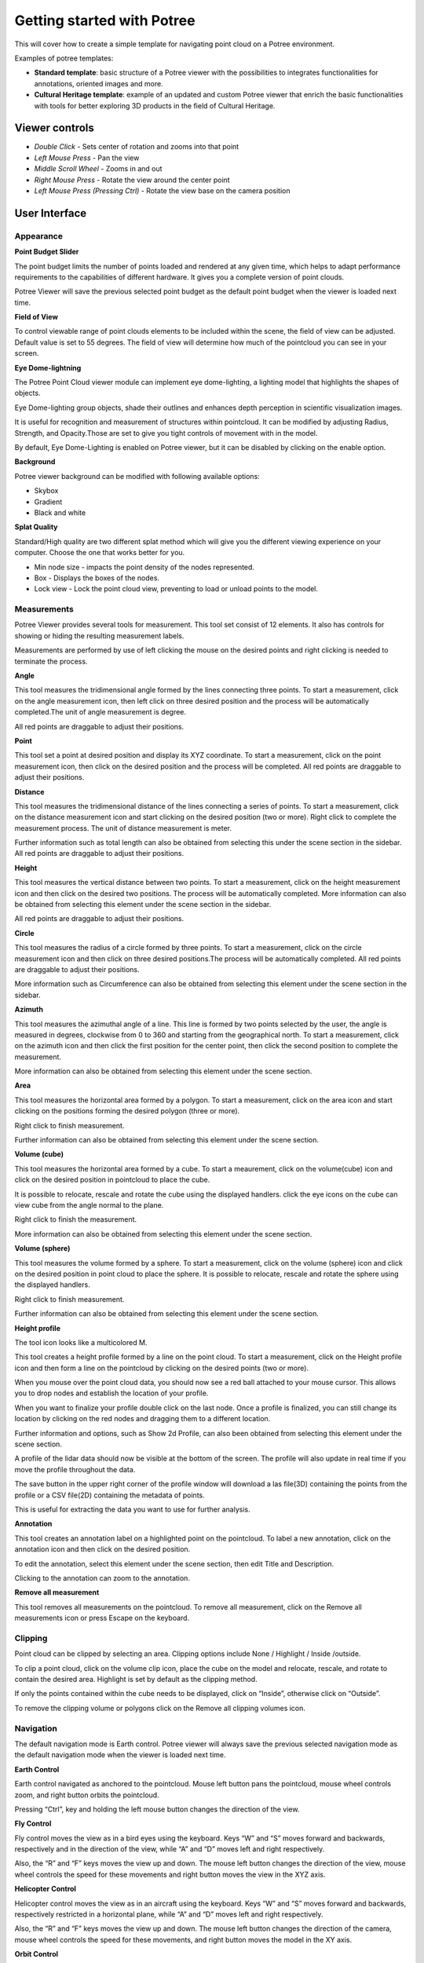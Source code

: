 ===========================
Getting started with Potree
===========================

This will cover how to create a simple template for navigating point cloud on a Potree environment.

Examples of potree templates:

* **Standard template**: basic structure of a Potree viewer with the possibilities to integrates functionalities for annotations, oriented images and more.
* **Cultural Heritage template**: example of an updated and custom Potree viewer that enrich the basic functionalities with tools for better exploring 3D products in the field of Cultural Heritage.

Viewer controls
-----------------

* *Double Click* - Sets center of rotation and zooms into that point
* *Left Mouse Press* - Pan the view
* *Middle Scroll Wheel* - Zooms in and out
* *Right Mouse Press* - Rotate the view around the center point
* *Left Mouse Press (Pressing Ctrl)* - Rotate the view base on the camera position

User Interface
--------------

Appearance
++++++++++

**Point Budget Slider**

The point budget limits the number of points loaded and rendered at any given time, which helps to adapt performance requirements to the capabilities of different hardware. It gives you a complete version of point clouds.

Potree Viewer will save the previous selected point budget as the default point budget when the viewer is loaded next time.

**Field of View**

To control viewable range of point clouds elements to be included within the scene, the field of view can be adjusted. Default value is set to 55 degrees. The field of view will determine how much of the pointcloud you can see in your screen.

**Eye Dome-lightning**

The Potree Point Cloud viewer module can implement eye dome-lighting, a lighting model that highlights the shapes of objects.

Eye Dome-lighting group objects, shade their outlines and enhances depth perception in scientific visualization images.

It is useful for recognition and measurement of structures within pointcloud. It can be modified by adjusting Radius, Strength, and Opacity.Those are set to give you tight controls of movement with in the model.

By default, Eye Dome-Lighting is enabled on Potree viewer, but it can be disabled by clicking on the enable option.

**Background**

Potree viewer background can be modified with following available options:

* Skybox
* Gradient
* Black and white

**Splat Quality**

Standard/High quality are two different splat method which will give you the different viewing experience on your computer. Choose the one that works better for you.

* Min node size - impacts the point density of the nodes represented.
* Box - Displays the boxes of the nodes.
* Lock view - Lock the point cloud view, preventing to load or unload points to the model.


Measurements
+++++++++++++

Potree Viewer provides several tools for measurement. This tool set consist of 12 elements. It also has controls for showing or hiding the resulting measurement labels.

Measurements are performed by use of left clicking the mouse on the desired points and right clicking is needed to terminate the process.

**Angle**

..
    add image

.. image:: img/icons/angle.png

This tool measures the tridimensional angle formed by the lines connecting three points. To start a measurement, click on the angle measurement icon, then left click on three desired position and the process will be automatically completed.The unit of angle measurement is degree.

All red points are draggable to adjust their positions.

**Point**

..
    add image

.. image:: img/icons/point.png

This tool set a point at desired position and display its XYZ coordinate. To start a measurement, click on the point measurement icon, then click on the desired position and the process will be completed. All red points are draggable to adjust their positions.

**Distance**

..
    add image

.. image:: img/icons/distance.png

This tool measures the tridimensional distance of the lines connecting a series of points. To start a measurement, click on the distance measurement icon and start clicking on the desired position (two or more). Right click to complete the measurement process. The unit of distance measurement is meter.

Further information such as total length can also be obtained from selecting this under the scene section in the sidebar. All red points are draggable to adjust their positions.

**Height**

..
    add image

.. image:: img/icons/height.png

This tool measures the vertical distance between two points. To start a measurement, click on the height measurement icon and then click on the desired two positions. The process will be automatically completed. More information can also be obtained from selecting this element under the scene section in the sidebar.

All red points are draggable to adjust their positions.

**Circle**

..
    add image

.. image:: img/icons/circle.png

This tool measures the radius of a circle formed by three points. To start a measurement, click on the circle measurement icon and then click on three desired positions.The process will be automatically completed. All red points are draggable to adjust their positions.

More information such as Circumference can also be obtained from selecting this element under the scene section in the sidebar.

**Azimuth**

..
    add image

.. image:: img/icons/azimuth.png

This tool measures the azimuthal angle of a line. This line is formed by two points selected by the user, the angle is measured in degrees, clockwise from 0 to 360 and starting from the geographical north. To start a measurement, click on the azimuth icon and then click the first position for the center point, then click the second position to complete the measurement.

More information can also be obtained from selecting this element under the scene section.

**Area**

..
    add image

.. image:: img/icons/area.png

This tool measures the horizontal area formed by a polygon. To start a measurement, click on the area icon and start clicking on the positions forming the desired polygon (three or more).

Right click to finish measurement.

Further information can also be obtained from selecting this element under the scene section.

**Volume (cube)**

..
    add image

.. image:: img/icons/volume.png

This tool measures the horizontal area formed by a cube. To start a meaurement, click on the volume(cube) icon and click on the desired position in pointcloud to place the cube.

It is possible to relocate, rescale and rotate the cube using the displayed handlers. click the eye icons on the cube can view cube from the angle normal to the plane.

Right click to finish the measurement.

More information can also be obtained from selecting this element under the scene section.

**Volume (sphere)**

..
    add image

.. image:: img/icons/sphere_distances.png

This tool measures the volume formed by a sphere. To start a measurement, click on the volume (sphere) icon and click on the desired position in point cloud to place the sphere. It is possible to relocate, rescale and rotate the sphere using the displayed handlers.

Right click to finish measurement.

Further information can also be obtained from selecting this element under the scene section.

**Height profile**

..
    add image

.. image:: img/icons/profile.png

The tool icon looks like a multicolored M.

This tool creates a height profile formed by a line on the point cloud. To start a measurement, click on the Height profile icon and then form a line on the pointcloud by clicking on the desired points (two or more).

When you mouse over the point cloud data, you should now see a red ball attached to your mouse cursor. This allows you to drop nodes and establish the location of your profile.

When you want to finalize your profile double click on the last node. Once a profile is finalized, you can still change its location by clicking on the red nodes and dragging them to a different location.

Further information and options, such as Show 2d Profile, can also been obtained from selecting this element under the scene section.

A profile of the lidar data should now be visible at the bottom of the screen. The profile will also update in real time if you move the profile throughout the data.

The save button in the upper right corner of the profile window will download a las file(3D) containing the points from the profile or a CSV file(2D) containing the metadata of points.

This is useful for extracting the data you want to use for further analysis.

**Annotation**

..
    add image

.. image:: img/icons/annotation.png

This tool creates an annotation label on a highlighted point on the pointcloud. To label a new annotation, click on the annotation icon and then click on the desired position.

To edit the annotation, select this element under the scene section, then edit Title and Description.

Clicking to the annotation can zoom to the annotation.

**Remove all measurement**

..
    add image

.. image:: img/icons/remove.png

This tool removes all measurements on the pointcloud. To remove all measurement, click on the Remove all measurements icon or press Escape on the keyboard.

Clipping
++++++++

..
    add image

.. image:: img/icons/clip_volume.png

Point cloud can be clipped by selecting an area. Clipping options include None / Highlight / Inside /outside.

To clip a point cloud, click on the volume clip icon, place the cube on the model and relocate, rescale, and rotate to contain the desired area. Highlight is set by default as the clipping method.

If only the points contained within the cube needs to be displayed, click on “Inside”, otherwise click on “Outside”.

To remove the clipping volume or polygons click on the Remove all clipping volumes icon.

Navigation
++++++++++

The default navigation mode is Earth control. Potree viewer will always save the previous selected navigation mode as the default navigation mode when the viewer is loaded next time.

**Earth Control**

..
    add image

.. image:: img/icons/earth_controls.png

Earth control navigated as anchored to the pointcloud. Mouse left button pans the pointcloud, mouse wheel controls zoom, and right button orbits the pointcloud.

Pressing “Ctrl”, key and holding the left mouse button changes the direction of the view.

**Fly Control**

..
    add image

.. image:: img/icons/fps_controls.png

Fly control moves the view as in a bird eyes using the keyboard. Keys “W” and “S” moves forward and backwards, respectively and in the direction of the view, while “A” and “D” moves left and right respectively.

Also, the “R” and “F” keys moves the view up and down. The mouse left button changes the direction of the view, mouse wheel controls the speed for these movements and right button moves the view in the XYZ axis.

**Helicopter Control**

..
    add image

.. image:: img/icons/helicopter_controls.png

Helicopter control moves the view as in an aircraft using the keyboard. Keys “W” and “S” moves forward and backwards, respectively restricted in a horizontal plane, while “A” and “D” moves left and right respectively.

Also, the “R” and “F” keys moves the view up and down. The mouse left button changes the direction of the camera, mouse wheel controls the speed for these movements, and right button moves the model in the XY axis.

**Orbit Control**

..
    add image

.. image:: img/icons/orbit_controls.png

Orbit Control is similar to earthcontrol. The mouse left button orbits the model, the wheel controls zoom, and the right button moves the model in the XYZ axis.

**Full extent**

..
    add image

.. image:: img/icons/focus.png

Full extent button restores all pointcloud view.

**Navigation cube**

..
    add image

.. image:: img/icons/navigation_cube.png

Navigation cube displays a wireframe cube from different direction. Click the icon to view pointcloud from the specific direction.

**Compass**

Compass button displays/hides a compass on the upper right corner.

Scene 
++++++

The Scene section displays a file tree containing all the scene elements. Elements are arranged in six groups, which are Point clouds / Measurements / Annotations / Other / Vector / Images.

Each element within these groups have subtrees that can be selected to get more information and control its properties.

